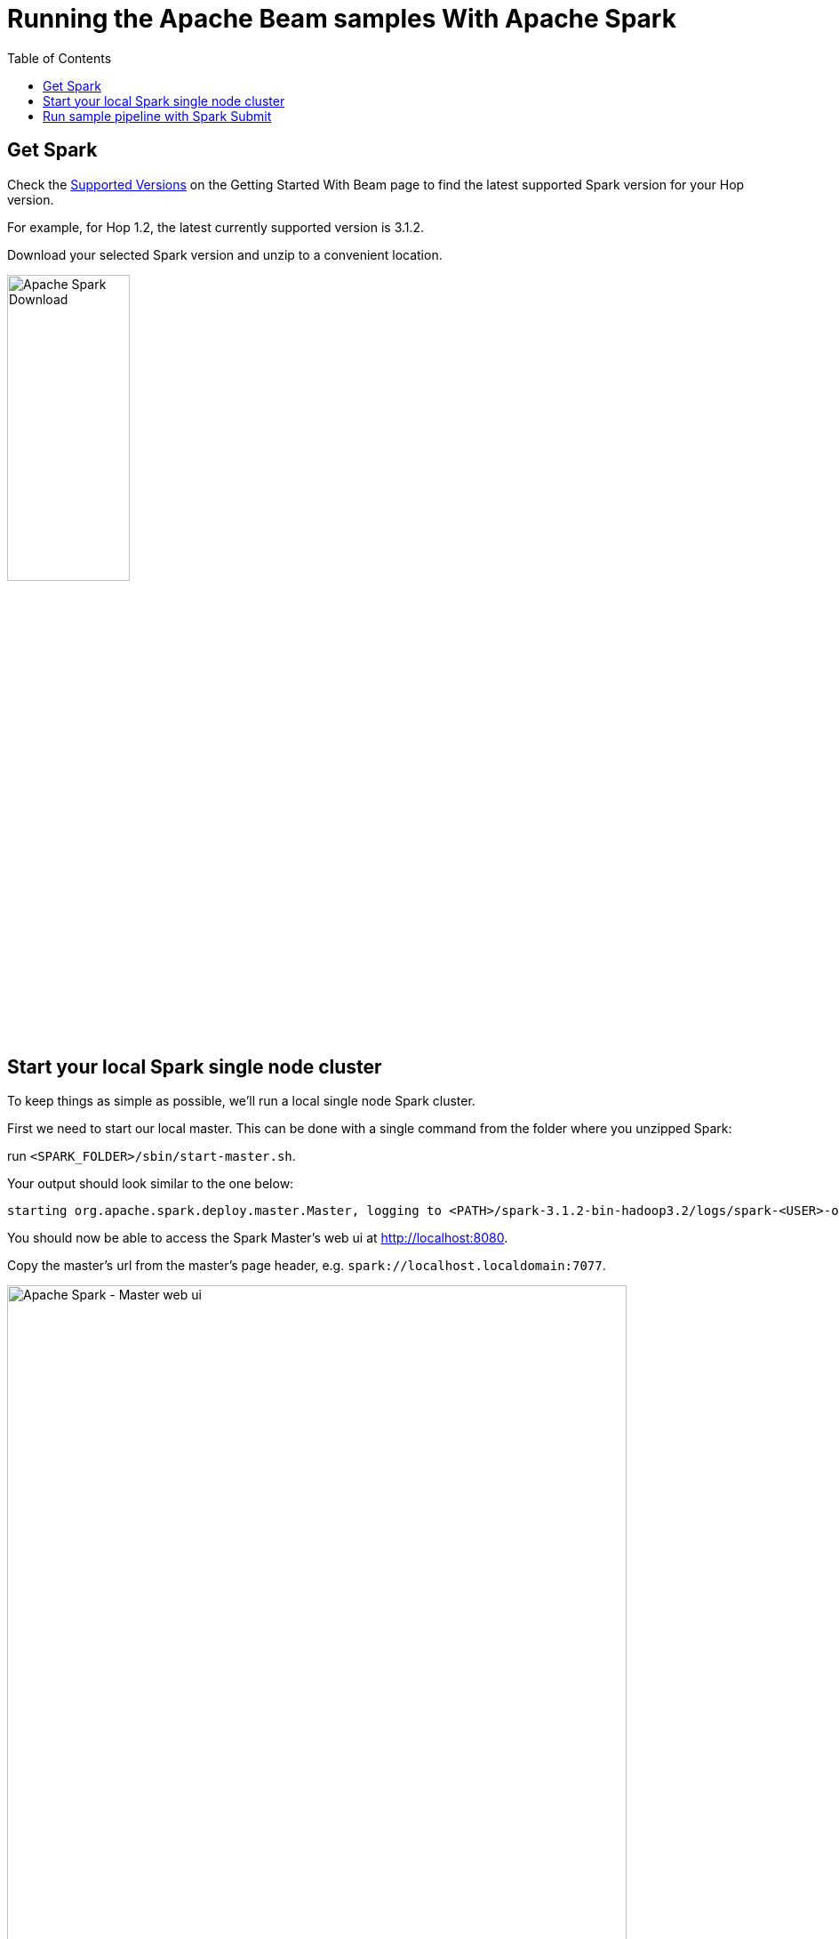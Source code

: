 ////
Licensed to the Apache Software Foundation (ASF) under one
or more contributor license agreements.  See the NOTICE file
distributed with this work for additional information
regarding copyright ownership.  The ASF licenses this file
to you under the Apache License, Version 2.0 (the
"License"); you may not use this file except in compliance
with the License.  You may obtain a copy of the License at
  http://www.apache.org/licenses/LICENSE-2.0
Unless required by applicable law or agreed to in writing,
software distributed under the License is distributed on an
"AS IS" BASIS, WITHOUT WARRANTIES OR CONDITIONS OF ANY
KIND, either express or implied.  See the License for the
specific language governing permissions and limitations
under the License.
////
[[RunningTheBeamSamplesSpark]]
:imagesdir: ../assets/images
:description: Follow the instruction on this page to set up a minimal installation to run the Apache Hop samples for the Apache Beam run configurations for Apache Spark.

:toc:

= Running the Apache Beam samples With Apache Spark

== Get Spark

Check the xref:pipeline/beam/getting-started-with-beam.adoc#supportedversions[Supported Versions] on the Getting Started With Beam page to find the latest supported Spark version for your Hop version.

For example, for Hop 1.2, the latest currently supported version is 3.1.2.

Download your selected Spark version and unzip to a convenient location.

image:beam/beam-spark-download.png[Apache Spark Download, width="40%"]


== Start your local Spark single node cluster

To keep things as simple as possible, we'll run a local single node Spark cluster.

First we need to start our local master. This can be done with a single command from the folder where you unzipped Spark:

run `<SPARK_FOLDER>/sbin/start-master.sh`.

Your output should look similar to the one below:

[source, shell]
----
starting org.apache.spark.deploy.master.Master, logging to <PATH>/spark-3.1.2-bin-hadoop3.2/logs/spark-<USER>-org.apache.spark.deploy.master.Master-1-<HOSTNAME>.out
----

You should now be able to access the Spark Master's web ui at http://localhost:8080.

Copy the master's url from the master's page header, e.g. `spark://localhost.localdomain:7077`.

image:beam/beam-spark-master.png[Apache Spark - Master web ui, width="90%"]

With the master in place, we can start a worker (formerly called slave). Similar to the master, this is a single command that takes the master's url that yo

`sbin/start-worker.sh spark://localhost.localdomain:7077`.

Your output should look similar to the one below:

[source, shell]
----
starting org.apache.spark.deploy.worker.Worker, logging to <PATH>/spark-3.1.2-bin-hadoop3.2/logs/spark-<USER>-org.apache.spark.deploy.worker.Worker-1-<HOSTNAME>.out
----

== Run sample pipeline with Spark Submit

Since Spark doesn't support remote execution, we'll be running one of the sample pipelines through Spark Submit.

Use a command like the one below to pass all the information required by `spark-submit`.

[source, shell]
----
bin/spark-submit \
  --master spark://localhost.localdomain:7077 \
  --class org.apache.hop.beam.run.MainBeam \
  --driver-java-options '-DPROJECT_HOME=<PATH>/hop/config/projects/samples' \
  /opt/spark/hop-fat-jar.jar \
  <PATH>/hop/config/projects/samples/beam/pipelines/input-process-output.hpl \
  /opt/spark/hop-metadata.json \
  Spark
----

In this case, the fat jar and metadata export files were saved to `/opt/spark`. The last argument, `Spark`, is the name of the Spark pipeline run configuration in the samples project. Replace with the necessary arguments for your environment and run.

You should see verbose logging output similar to the output below:

[source, shell]
----
22/02/10 21:19:00 WARN Utils: Your hostname, <HOSTNAME> resolves to a loopback address: 127.0.1.1; using 192.168.86.44 instead (on interface wlp0s20f3)
22/02/10 21:19:00 WARN Utils: Set SPARK_LOCAL_IP if you need to bind to another address
22/02/10 21:19:00 WARN NativeCodeLoader: Unable to load native-hadoop library for your platform... using builtin-java classes where applicable
Argument 1 : Pipeline filename (.hpl)   : <PATH>/hop/config/projects/samples/beam/pipelines/input-process-output.hpl
Argument 2 : Metadata filename (.json)  : /opt/spark/hop-metadata.json
Argument 3 : Pipeline run configuration : Spark
>>>>>> Initializing Hop...
log4j:WARN No appenders could be found for logger (org.apache.commons.vfs2.impl.DefaultFileSystemManager).
log4j:WARN Please initialize the log4j system properly.
log4j:WARN See http://logging.apache.org/log4j/1.2/faq.html#noconfig for more info.
>>>>>> Loading pipeline metadata
>>>>>> Building Apache Beam Pipeline...
>>>>>> Found Beam Input transform plugin class loader
>>>>>> Pipeline executing starting...
2022/02/10 21:19:06 - General - Created Apache Beam pipeline with name 'input-process-output'
2022/02/10 21:19:06 - General - Handled transform (INPUT) : Customers
2022/02/10 21:19:06 - General - Handled generic transform (TRANSFORM) : Only CA, gets data from 1 previous transform(s), targets=0, infos=0
2022/02/10 21:19:07 - General - Handled generic transform (TRANSFORM) : Limit fields, re-order, gets data from 1 previous transform(s), targets=0, infos=0
2022/02/10 21:19:07 - General - Handled transform (OUTPUT) : input-process-output, gets data from Limit fields, re-order
2022/02/10 21:19:07 - General - Executing this pipeline using the Beam Pipeline Engine with run configuration 'Spark'
Using Spark's default log4j profile: org/apache/spark/log4j-defaults.properties
22/02/10 21:19:08 INFO SparkContext: Running Spark version 3.1.2
22/02/10 21:19:08 INFO ResourceUtils: ==============================================================
22/02/10 21:19:08 INFO ResourceUtils: No custom resources configured for spark.driver.
22/02/10 21:19:08 INFO ResourceUtils: ==============================================================
##
##

Lots of output omitted.

##
##
22/02/10 21:19:20 INFO SparkContext: Successfully stopped SparkContext
2022/02/10 21:19:20 - General - Beam pipeline execution has finished.
>>>>>> Execution finished...
22/02/10 21:19:20 INFO ShutdownHookManager: Shutdown hook called
22/02/10 21:19:20 INFO ShutdownHookManager: Deleting directory /tmp/spark-42c62ef7-2bea-4d0b-aac0-6882f55b611a
22/02/10 21:19:20 INFO ShutdownHookManager: Deleting directory /tmp/spark-c75691d8-6a0d-4d07-ac22-31f98a834940
----

After your pipeline finishes and the spark-submit command ends, your Spark master ui will show a new entry in the 'Finished Applications' list. You can follow up any running applications in the 'Running Applications' and drill down into their execution details while running.

image:beam/beam-spark-finished.png[Finished pipeline over Apache Hop and Apache Beam in Apache Spark, width="90%" ]